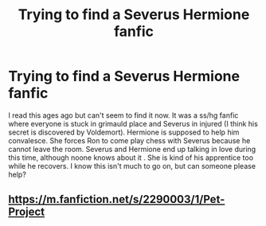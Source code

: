 #+TITLE: Trying to find a Severus Hermione fanfic

* Trying to find a Severus Hermione fanfic
:PROPERTIES:
:Author: Ejami4eva
:Score: 0
:DateUnix: 1589803486.0
:DateShort: 2020-May-18
:END:
I read this ages ago but can't seem to find it now. It was a ss/hg fanfic where everyone is stuck in grimauld place and Severus in injured (I think his secret is discovered by Voldemort). Hermione is supposed to help him convalesce. She forces Ron to come play chess with Severus because he cannot leave the room. Severus and Hermione end up talking in love during this time, although noone knows about it . She is kind of his apprentice too while he recovers. I know this isn't much to go on, but can someone please help?


** [[https://m.fanfiction.net/s/2290003/1/Pet-Project]]
:PROPERTIES:
:Author: DeepIndependence
:Score: 0
:DateUnix: 1589813440.0
:DateShort: 2020-May-18
:END:

